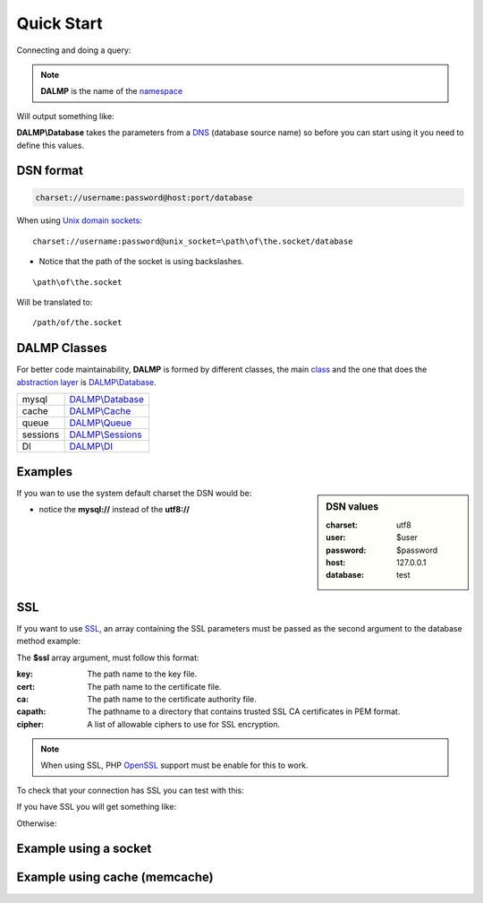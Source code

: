 Quick Start
===========

Connecting and doing a query:

.. code-block:: php
   :linenos:
   :emphasize-lines: 5

   <?php

   require_once 'dalmp.php';

   $db = new DALMP\database('utf8://root@localhost');

   $rs = $db->FetchMode('ASSOC')->GetAssoc('SHOW VARIABLES LIKE "char%"');

.. note::

   **DALMP** is the name of the `namespace  <http://www.php.net/namespaces>`_

Will output something like:

.. code-block:: php
   :linenos:

   Array
   (
       [character_set_client] => utf8
       [character_set_connection] => utf8
       [character_set_database] => latin1
       [character_set_filesystem] => binary
       [character_set_results] => utf8
       [character_set_server] => latin1
       [character_set_system] => utf8
       [character_sets_dir] => /usr/local/mysql-5.6.10-osx10.7-x86/share/charsets/
   )

**DALMP\\Database** takes the parameters from a `DNS <http://en.wikipedia.org/wiki/Data_source_name>`_ (database source name) so
before you can start using it you need to define this values.

DSN format
..........

.. code-block:: rest

   charset://username:password@host:port/database

When using `Unix domain sockets <http://en.wikipedia.org/wiki/Unix_domain_socket>`_::

   charset://username:password@unix_socket=\path\of\the.socket/database

* Notice that the path of the socket is using backslashes.

::

    \path\of\the.socket

Will be translated to::

    /path/of/the.socket


.. seealso::

   `Unix sockets vs Internet sockets <http://lists.freebsd.org/pipermail/freebsd-performance/2005-February/001143.html>`_


DALMP Classes
.............

For better code maintainability, **DALMP** is formed by different classes, the
main `class <http://pt1.php.net/oop5.basic>`_ and the one that does the `abstraction layer <http://en.wikipedia.org/wiki/Database_abstraction_layer>`_
is `DALMP\\Database </en/latest/database.html>`_.

+----------+-----------------------------------------------+
| mysql    | `DALMP\\Database </en/latest/database.html>`_ |
+----------+-----------------------------------------------+
| cache    | `DALMP\\Cache </en/latest/cache.html>`_       |
+----------+-----------------------------------------------+
| queue    | `DALMP\\Queue </en/latest/queue.html>`_       |
+----------+-----------------------------------------------+
| sessions | `DALMP\\Sessions </en/latest/sessions.html>`_ |
+----------+-----------------------------------------------+
| DI       | `DALMP\\DI </en/latest/DI.html>`_             |
+----------+-----------------------------------------------+



Examples
........

.. sidebar:: DSN values

   :charset: utf8
   :user: $user
   :password: $password
   :host: 127.0.0.1
   :database:  test

.. code-block:: php
   :linenos:
   :emphasize-lines: 8

   <?php

   $user = getenv('MYSQL_USER') ?: 'root';
   $password = getenv('MYSQL_PASS') ?: '';

   require_once 'dalmp.php';

   $DSN = "utf8://$user:$password@127.0.0.1/test";

   $db = new DALMP\Database($DSN);

   try {
       $rs = $db->getOne('SELECT now()');
   } catch (\Exception $e) {
       print_r($e->getMessage());
   }

   /**
    * 1 log to single file
    * 2 log to multiple files (creates a log per request)
    * 'off' to stop debuging
    */
   $db->debug(1);

   echo $db, PHP_EOL; // print connection details


If you wan to use the system default charset the DSN would be:

.. code-block:: php
   :linenos:

   $DSN = "mysql://$user:$password@127.0.0.1/test";

* notice the **mysql://** instead of the **utf8://**


SSL
...


If you want to use `SSL <http://en.wikipedia.org/wiki/Secure_Sockets_Layer>`_, an array containing the SSL parameters must be passed as the second argument to the database method example:

.. code-block:: php
   :linenos:
   :emphasize-lines: 1, 3

   $ssl = array('key' => null, 'cert' => null, 'ca' => 'mysql-ssl.ca-cert.pem', 'capath' => null, 'cipher' => null);

   $DSN = 'latin1://root:secret@127.0.0.1/test';

   $db = new DALMP\Database($DSN, $ssl);


The **$ssl** array argument, must follow this format:

:key: The path name to the key file.
:cert: The path name to the certificate file.
:ca: The path name to the certificate authority file.
:capath: The pathname to a directory that contains trusted SSL CA certificates in PEM format.
:cipher:  A list of allowable ciphers to use for SSL encryption.


.. note::
   When using SSL, PHP `OpenSSL <http://www.php.net/openssl>`_ support must be enable for this to work.


To check that your connection has SSL you can test with this:

.. code-block:: php
   :linenos:

   <?php

   require_once 'dalmp.php';

   $ssl = array('key' => null, 'cert' => null, 'ca' => 'mysql-ssl.ca-cert.pem', 'capath' => null, 'cipher' => null);

   $DSN = 'utf8://root:secret@127.0.0.1/test';

   $db = new DALMP\Database($DSN, $ssl);

   try {
     $db->getOne('SELECT NOW()');
     print_r($db->FetchMode('ASSOC')->GetRow("show variables like 'have_ssl'"));
   } catch (\Exception $e) {
     print_r($e->getMessage());
   }

   try {
     print_r($db->GetRow("show status like 'ssl_cipher'"));
   } catch (\Exception $e) {
     print_r($e->getMessage());
   }


If you have SSL you will get something like:

.. code-block:: php
   :linenos:
   :emphasize-lines: 4,10

   Array
   (
     [Variable_name] => have_ssl
     [Value] => YES
   )

   Array
   (
     [Variable_name] => Ssl_cipher
     [Value] => DHE-RSA-AES256-SHA
   )

Otherwise:

.. code-block:: php
   :linenos:
   :emphasize-lines: 4, 10

   Array
   (
     [Variable_name] => have_ssl
     [Value] => DISABLED
   )

   Array
   (
     [Variable_name] => Ssl_cipher
     [Value] =>
   )

Example using a socket
......................

.. code-block:: php
   :linenos:
   :emphasize-lines: 8

   <?php

   require_once 'dalmp.php';

   $user = getenv('MYSQL_USER') ?: 'root';
   $password = getenv('MYSQL_PASS') ?: '';

   $DSN = "utf8://$user:$password".'@unix_socket=\tmp\mysql.sock/test';

   $db = new DALMP\Database($DSN);

   $db->debug(1);

   try {
     echo PHP_EOL, 'example using unix_socket: ', $db->getOne('SELECT NOW()'), PHP_EOL;
   } catch (\Exception $e) {
     print_r($e->getMessage());
   }

   echo $db;
   # will print: DALMP :: connected to: db, Character set: utf8, Localhost via UNIX socket,...


Example using cache (memcache)
..............................

.. code-block:: php
   :linenos:
   :emphasize-lines: 12, 14

   <?php

   require_once 'dalmp.php';

   $user = getenv('MYSQL_USER') ?: 'root';
   $password = getenv('MYSQL_PASS') ?: '';

   $DSN = "utf8://$user:$password".'@localhost/test';

   $db = new DALMP\Database($DSN);

   $cache = new DALMP\Cache(new DALMP\Cache\Memcache());

   $db->useCache($cache);

   $rs = $db->CacheGetOne('SELECT now()');

   echo $rs, PHP_EOL;


.. seealso::

   `DALMP Examples <https://github.com/nbari/DALMP/tree/master/examples>`_
